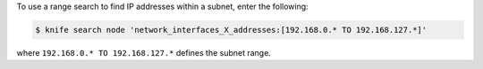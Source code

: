 .. The contents of this file may be included in multiple topics (using the includes directive).
.. The contents of this file should be modified in a way that preserves its ability to appear in multiple topics.

To use a range search to find IP addresses within a subnet, enter the following:

.. code-block:: bash

   $ knife search node 'network_interfaces_X_addresses:[192.168.0.* TO 192.168.127.*]'
   
where ``192.168.0.* TO 192.168.127.*`` defines the subnet range.
